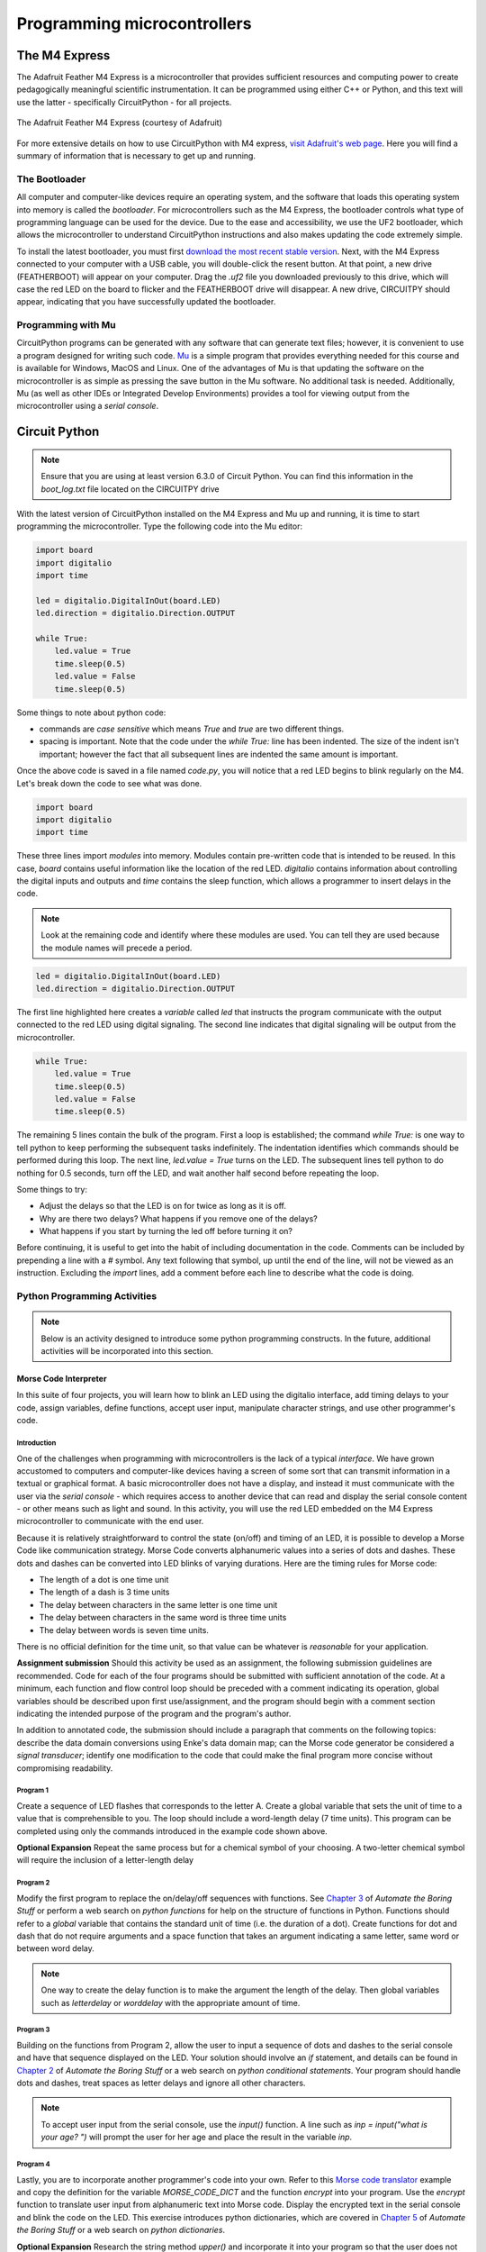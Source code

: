 Programming microcontrollers
============================

The M4 Express
~~~~~~~~~~~~~~

The Adafruit Feather M4 Express is a microcontroller that provides sufficient resources and computing power to create pedagogically meaningful scientific instrumentation.  It can be programmed using either C++ or Python, and this text will use the latter - specifically CircuitPython - for all projects.

.. figure:: img/m4thumb.jpg
  :align: center
  :alt: Figure of M4 Express Microcontroller

  The Adafruit Feather M4 Express (courtesy of Adafruit)

For more extensive details on how to use CircuitPython with M4 express, `visit Adafruit's web page <https://learn.adafruit.com/adafruit-feather-m4-express-atsamd51/circuitpython-pins-and-modules>`_.  Here you will find a summary of information that is necessary to get up and running.

The Bootloader
**************

All computer and computer-like devices require an operating system, and the software that loads this operating system into memory is called the *bootloader*.  For microcontrollers such as the M4 Express, the bootloader controls what type of programming language can be used for the device.  Due to the ease and accessibility, we use the UF2 bootloader, which allows the microcontroller to understand CircuitPython instructions and also makes updating the code extremely simple.

To install the latest bootloader, you must first `download the most recent stable version <https://circuitpython.org/board/feather_m4_express>`_.  Next, with the M4 Express connected to your computer with a USB cable, you will double-click the resent button.  At that point, a new drive (FEATHERBOOT) will appear on your computer.  Drag the `.uf2` file you downloaded previously to this drive, which will case the red LED on the board to flicker and the FEATHERBOOT drive will disappear.  A new drive, CIRCUITPY should appear, indicating that you have successfully updated the bootloader.

Programming with Mu
*******************

CircuitPython programs can be generated with any software that can generate text files; however, it is convenient to use a program designed for writing such code.  `Mu <https://codewith.mu/en/download>`_ is a simple program that provides everything needed for this course and is available for Windows, MacOS and Linux.  One of the advantages of Mu is that updating the software on the microcontroller is as simple as pressing the save button in the Mu software.  No additional task is needed.  Additionally, Mu (as well as other IDEs or Integrated Develop Environments) provides a tool for viewing output from the microcontroller using a *serial console*.

Circuit Python
~~~~~~~~~~~~~~

.. note:: Ensure that you are using at least version 6.3.0 of Circuit Python.  You can find this information in the `boot_log.txt` file located on the CIRCUITPY drive

With the latest version of CircuitPython installed on the M4 Express and Mu up and running, it is time to start programming the microcontroller.  Type the following code into the Mu editor:

.. code:: python

  import board
  import digitalio
  import time

  led = digitalio.DigitalInOut(board.LED)
  led.direction = digitalio.Direction.OUTPUT

  while True:
      led.value = True
      time.sleep(0.5)
      led.value = False
      time.sleep(0.5)

Some things to note about python code:

* commands are *case sensitive* which means `True` and `true` are two different things.
* spacing is important.  Note that the code under the `while True:` line has been indented.  The size of the indent isn't important; however the fact that all subsequent lines are indented the same amount is important.

Once the above code is saved in a file named `code.py`, you will notice that a red LED begins to blink regularly on the M4.  Let's break down the code to see what was done.

.. code:: python

  import board
  import digitalio
  import time

These three lines import *modules* into memory.  Modules contain pre-written code that is intended to be reused.  In this case, `board` contains useful information like the location of the red LED.  `digitalio` contains information about controlling the digital inputs and outputs and `time` contains the sleep function, which allows a programmer to insert delays in the code.

.. note:: Look at the remaining code and identify where these modules are used.  You can tell they are used because the module names will precede a period.

.. code:: python

  led = digitalio.DigitalInOut(board.LED)
  led.direction = digitalio.Direction.OUTPUT

The first line highlighted here creates a *variable* called `led` that instructs the program communicate with the output connected to the red LED using digital signaling.  The second line indicates that digital signaling will be output from the microcontroller.

.. code:: python

  while True:
      led.value = True
      time.sleep(0.5)
      led.value = False
      time.sleep(0.5)

The remaining 5 lines contain the bulk of the program.  First a loop is established; the command `while True:` is one way to tell python to keep performing the subsequent tasks indefinitely.  The indentation identifies which commands should be performed during this loop.  The next line, `led.value = True` turns on the LED.  The subsequent lines tell python to do nothing for 0.5 seconds, turn off the LED, and wait another half second before repeating the loop.

Some things to try:

* Adjust the delays so that the LED is on for twice as long as it is off.
* Why are there two delays?  What happens if you remove one of the delays?
* What happens if you start by turning the led off before turning it on?

Before continuing, it is useful to get into the habit of including documentation in the code.  Comments can be included by prepending a line with a `#` symbol.  Any text following that symbol, up until the end of the line, will not be viewed as an instruction.  Excluding the `import` lines, add a comment before each line to describe what the code is doing.

Python Programming Activities
*****************************

.. note:: Below is an activity designed to introduce some python programming constructs.  In the future, additional activities will be incorporated into this section.

Morse Code Interpreter
^^^^^^^^^^^^^^^^^^^^^^

In this suite of four projects, you will learn how to blink an LED using the digitalio interface, add timing delays to your code, assign variables, define functions, accept user input, manipulate character strings, and use other programmer's code.

Introduction
------------

One of the challenges when programming with microcontrollers is the lack of a typical *interface*.  We have grown accustomed to computers and computer-like devices having a screen of some sort that can transmit information in a textual or graphical format.  A basic microcontroller does not have a display, and instead it must communicate with the user via the *serial console* - which requires access to another device that can read and display the serial console content - or other means such as light and sound.  In this activity, you will use the red LED embedded on the M4 Express microcontroller to communicate with the end user.

Because it is relatively straightforward to control the state (on/off) and timing of an LED, it is possible to develop a Morse Code like communication strategy.  Morse Code converts alphanumeric values into a series of dots and dashes.  These dots and dashes can be converted into LED blinks of varying durations.  Here are the timing rules for Morse code:

* The length of a dot is one time unit
* The length of a dash is 3 time units
* The delay between characters in the same letter is one time unit
* The delay between characters in the same word is three time units
* The delay between words is seven time units.

There is no official definition for the time unit, so that value can be whatever is *reasonable* for your application.

**Assignment submission** Should this activity be used as an assignment, the following submission guidelines are recommended.  Code for each of the four programs should be submitted with sufficient annotation of the code.  At a minimum, each function and flow control loop should be preceded with a comment indicating its operation, global variables should be described upon first use/assignment, and the program should begin with a comment section indicating the intended purpose of the program and the program's author.

In addition to annotated code, the submission should include a paragraph that comments on the following topics: describe the data domain conversions using Enke's data domain map; can the Morse code generator be considered a *signal transducer*; identify one modification to the code that could make the final program more concise without compromising readability.

Program 1
---------

Create a sequence of LED flashes that corresponds to the letter A.  Create a global variable that sets the unit of time to a value that is comprehensible to you.  The loop should include a word-length delay (7 time units).  This program can be completed using only the commands introduced in the example code shown above.

**Optional Expansion** Repeat the same process but for a chemical symbol of your choosing.  A two-letter chemical symbol will require the inclusion of a letter-length delay

Program 2
---------

Modify the first program to replace the on/delay/off sequences with functions. See `Chapter 3 <https://automatetheboringstuff.com/2e/chapter3/>`_ of *Automate the Boring Stuff* or perform a web search on *python functions* for help on the structure of functions in Python.  Functions should refer to a `global` variable that contains the standard unit of time (i.e. the duration of a dot).  Create functions for dot and dash that do not require arguments and a space function that takes an argument indicating a same letter, same word or between word delay.

.. note:: One way to create the delay function is to make the argument the length of the delay.  Then global variables such as `letterdelay` or `worddelay` with the appropriate amount of time.

Program 3
---------

Building on the functions from Program 2, allow the user to input a sequence of dots and dashes to the serial console and have that sequence displayed on the LED.  Your solution should involve an *if* statement, and details can be found in `Chapter 2 <https://automatetheboringstuff.com/2e/chapter2/>`_ of *Automate the Boring Stuff* or a web search on *python conditional statements*.  Your program should handle dots and dashes, treat spaces as letter delays and ignore all other characters.

.. note:: To accept user input from the serial console, use the `input()` function.  A line such as `inp = input("what is your age? ")` will prompt the user for her age and place the result in the variable `inp`.



Program 4
---------

Lastly, you are to incorporate another programmer's code into your own.  Refer to this `Morse code translator <https://www.geeksforgeeks.org/morse-code-translator-python/>`_ example and copy the definition for the variable `MORSE_CODE_DICT` and the function `encrypt` into your program.  Use the `encrypt` function to translate user input from alphanumeric text into Morse code.  Display the encrypted text in the serial console and blink the code on the LED.  This exercise introduces python dictionaries, which are covered in `Chapter 5 <https://automatetheboringstuff.com/2e/chapter5/>`_ of *Automate the Boring Stuff* or a web search on *python dictionaries*.

**Optional Expansion** Research the string method *upper()* and incorporate it into your program so that the user does not have to type her response in all capital letters.

Future
------

Can you create a game that emits the Morse code for a chemical element?
